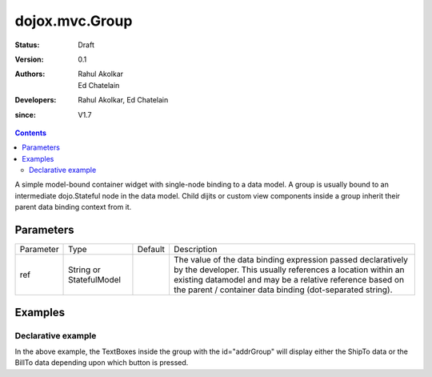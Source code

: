 .. _dojox/mvc/Group:

===============
dojox.mvc.Group
===============

:Status: Draft
:Version: 0.1
:Authors: Rahul Akolkar, Ed Chatelain
:Developers: Rahul Akolkar, Ed Chatelain
:since: V1.7


.. contents::
   :depth: 2

A simple model-bound container widget with single-node binding to a data model. A group is usually bound to an intermediate dojo.Stateful node in the data model. Child dijits or custom view components inside a group inherit their parent data binding context from it.

Parameters
======================

+------------------+-------------+----------+--------------------------------------------------------------------------------------------------------+
|Parameter         |Type         |Default   |Description                                                                                             |
+------------------+-------------+----------+--------------------------------------------------------------------------------------------------------+
|ref               |String or    |          |The value of the data binding expression passed declaratively by the developer. This usually references |
|                  |StatefulModel|          |a location within an existing datamodel and may be a relative reference based on the parent / container |
|                  |             |          |data binding (dot-separated string).                                                                    |
+------------------+-------------+----------+--------------------------------------------------------------------------------------------------------+


Examples
========

Declarative example
-------------------

.. html ::

    <script type="text/javascript" >
        // Initial data
        var order = {
            "Serial" : "360324",
            "First" : "John",
            "Last" : "Doe",
            "Email" : "jdoe@example.com",
            "ShipTo" : {
                "Street" : "123 Valley Rd",
                "City" : "Katonah",
                "State" : "NY",
                "Zip" : "10536"
            },
            "BillTo" : {
                "Street" : "17 Skyline Dr",
                "City" : "Hawthorne",
                "State" : "NY",
                "Zip" : "10532"
            }
        };
        // The dojox.mvc.StatefulModel class creates a data model instance
        // where each leaf within the data model is decorated with dojo.Stateful
        // properties that widgets can bind to and watch for their changes.
        var model = dojox.mvc.newStatefulModel({ data : order });
    </script>


    <div class="row" id="addrGroup" data-dojo-type="dojox.mvc.Group" data-dojo-props="ref: 'model.ShipTo'">
        <div class="row">
            <label class="cell" for="streetInput">Street:</label>
            <input class="cell" id="streetInput" data-dojo-type="dijit.form.TextBox" data-dojo-props="ref: 'Street'"/>
        </div>
        <div class="row">
            <label class="cell" for="cityInput">City:</label>
            <input class="cell" id="cityInput" data-dojo-type="dijit.form.TextBox" data-dojo-props="ref: 'City'"/>
        </div>
        <div class="row">
            <label class="cell" for="stateInput">State:</label>
            <input class="cell" id="stateInput" data-dojo-type="dijit.form.TextBox" data-dojo-props="ref: 'State'"/>
        </div>
        <div class="row">
            <label class="cell" for="zipInput">Zipcode:</label>
            <input class="cell" id="zipInput" data-dojo-type="dijit.form.TextBox" data-dojo-props="ref: 'Zip'"/>
        </div>
    </div>
    <br/>
    Choose:
    <button id="shipto" type="button" data-dojo-type="dijit.form.Button" data-dojo-props="onClick: function(){dijit.byId('addrGroup').set("ref",model.ShipTo);}">Ship To</button>
    <button id="billto" type="button" data-dojo-type="dijit.form.Button" data-dojo-props="onClick: function(){dijit.byId('addrGroup').set("ref",model.BillTo);}">Bill To</button>

In the above example, the TextBoxes inside the group with the id="addrGroup" will display either the ShipTo data or the BillTo data depending upon which button is pressed.
